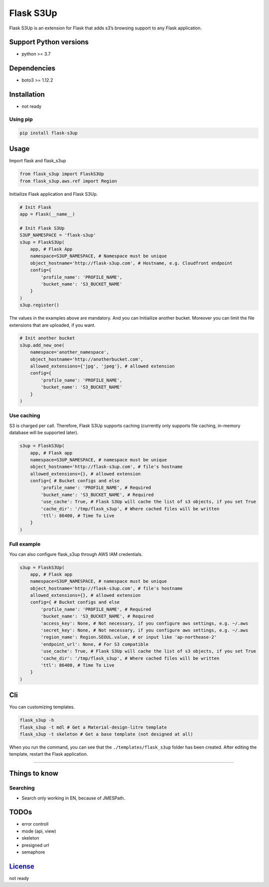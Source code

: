 Flask S3Up
==========

Flask S3Up is an extension for Flask that adds s3’s browsing support to
any Flask application.

Support Python versions
-----------------------

-  python >= 3.7

Dependencies
------------

-  boto3 >= 1.12.2

Installation
------------

-  not ready

Using pip
~~~~~~~~~

.. code:: python

   pip install flask-s3up

Usage
-----

Import flask and flask_s3up

.. code:: python

   from flask_s3up import FlaskS3Up
   from flask_s3up.aws.ref import Region

Initiailize Flask application and Flask S3Up.

.. code:: python

   # Init Flask
   app = Flask(__name__)

   # Init Flask S3Up
   S3UP_NAMESPACE = 'flask-s3up'
   s3up = FlaskS3Up(
       app, # Flask App
       namespace=S3UP_NAMESPACE, # Namespace must be unique
       object_hostname='http://flask-s3up.com', # Hostname, e.g. Cloudfront endpoint
       config={
           'profile_name': 'PROFILE_NAME',
           'bucket_name': 'S3_BUCKET_NAME'
       }
   )
   s3up.register()

The values in the examples above are mandatory. And you can Initiailize
another bucket. Moreover you can limit the file extensions that are
uploaded, if you want.

.. code:: python

   # Init another bucket
   s3up.add_new_one(
       namespace='another_namespace',
       object_hostname='http://anotherbucket.com',
       allowed_extensions={'jpg', 'jpeg'}, # allowed extension
       config={
           'profile_name': 'PROFILE_NAME',
           'bucket_name': 'S3_BUCKET_NAME'
       }
   )

Use caching
~~~~~~~~~~~

S3 is charged per call. Therefore, Flask S3Up supports caching
(currently only supports file caching, in-memory database will be
supported later).

.. code:: python

   s3up = FlaskS3Up(
       app, # Flask app
       namespace=S3UP_NAMESPACE, # namespace must be unique
       object_hostname='http://flask-s3up.com', # file's hostname
       allowed_extensions={}, # allowed extension
       config={ # Bucket configs and else
           'profile_name': 'PROFILE_NAME', # Required
           'bucket_name': 'S3_BUCKET_NAME', # Required
           'use_cache': True, # Flask S3Up will cache the list of s3 objects, if you set True
           'cache_dir': '/tmp/flask_s3up', # Where cached files will be written
           'ttl': 86400, # Time To Live
       }
   )

Full example
~~~~~~~~~~~~

You can also configure flask_s3up through AWS IAM credentials.

.. code:: python

   s3up = FlaskS3Up(
       app, # Flask app
       namespace=S3UP_NAMESPACE, # namespace must be unique
       object_hostname='http://flask-s3up.com', # file's hostname
       allowed_extensions={}, # allowed extension
       config={ # Bucket configs and else
           'profile_name': 'PROFILE_NAME', # Required
           'bucket_name': 'S3_BUCKET_NAME', # Required
           'access_key': None, # Not necessary, if you configure aws settings, e.g. ~/.aws
           'secret_key': None, # Not necessary, if you configure aws settings, e.g. ~/.aws
           'region_name': Region.SEOUL.value, # or input like 'ap-northease-2'
           'endpoint_url': None, # For S3 compatible
           'use_cache': True, # Flask S3Up will cache the list of s3 objects, if you set True
           'cache_dir': '/tmp/flask_s3up', # Where cached files will be written
           'ttl': 86400, # Time To Live
       }
   )

Cli
---

You can customizing templates.

.. code:: bash

   flask_s3up -h
   flask_s3up -t mdl # Get a Material-design-litre template
   flask_s3up -t skeleton # Get a base template (not designed at all)

When you run the command, you can see that the
``./templates/flask_s3up`` folder has been created. After editing the
template, restart the Flask application.

--------------

Things to know
--------------

Searching
~~~~~~~~~

-  Search only working in EN, because of JMESPath.

TODOs
-----

-  error controll
-  mode (api, view)
-  skeleton
-  presigned url
-  semaphore

`License <LICENSE>`__
---------------------

not ready
